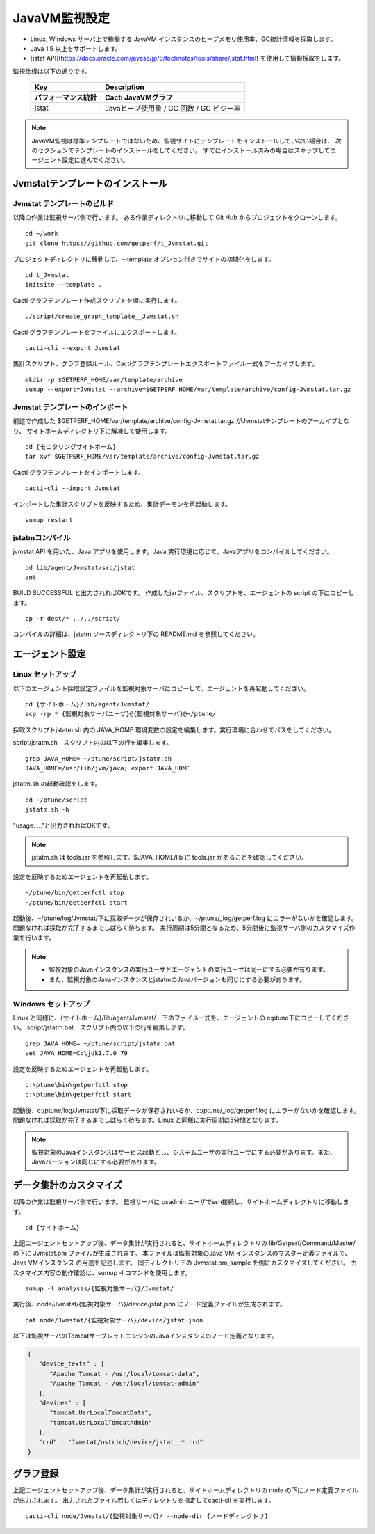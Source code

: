 JavaVM監視設定
==============

* Linux, Windows サーバ上で稼働する JavaVM インスタンスのヒープメモリ使用率、GC統計情報を採取します。
* Java 1.5 以上をサポートします。
* [jstat API](https://docs.oracle.com/javase/jp/6/technotes/tools/share/jstat.html) を使用して情報採取をします。

監視仕様は以下の通りです。

   +------------------------+------------------------------------------+
   | Key                    | Description                              |
   +========================+==========================================+
   | **パフォーマンス統計** | **Cacti JavaVMグラフ**                   |
   +------------------------+------------------------------------------+
   | jstat                  | Javaヒープ使用量 / GC 回数 / GC ビジー率 |
   +------------------------+------------------------------------------+

.. note::

   JavaVM監視は標準テンプレートではないため、監視サイトにテンプレートをインストールしていない場合は、
   次のセクションでテンプレートのインストールをしてください。
   すでにインストール済みの場合はスキップしてエージェント設定に進んでください。

Jvmstatテンプレートのインストール
---------------------------------

Jvmstat テンプレートのビルド
~~~~~~~~~~~~~~~~~~~~~~~~~~~~

以降の作業は監視サーバ側で行います。
ある作業ディレクトリに移動して Git Hub からプロジェクトをクローンします。

::

   cd ~/work
   git clone https://github.com/getperf/t_Jvmstat.git

プロジェクトディレクトリに移動して、--template オプション付きでサイトの初期化をします。

::

   cd t_Jvmstat
   initsite --template .

Cacti グラフテンプレート作成スクリプトを順に実行します。

::

   ./script/create_graph_template__Jvmstat.sh

Cacti グラフテンプレートをファイルにエクスポートします。

::

   cacti-cli --export Jvmstat

集計スクリプト、グラフ登録ルール、Cactiグラフテンプレートエクスポートファイル一式をアーカイブします。

::

   mkdir -p $GETPERF_HOME/var/template/archive
   sumup --export=Jvmstat --archive=$GETPERF_HOME/var/template/archive/config-Jvmstat.tar.gz

Jvmstat テンプレートのインポート
~~~~~~~~~~~~~~~~~~~~~~~~~~~~~~~~

前述で作成した $GETPERF_HOME/var/template/archive/config-Jvmstat.tar.gz がJvmstatテンプレートのアーカイブとなり、
サイトホームディレクトリ下に解凍して使用します。

::

   cd {モニタリングサイトホーム}
   tar xvf $GETPERF_HOME/var/template/archive/config-Jvmstat.tar.gz

Cacti グラフテンプレートをインポートします。

::

   cacti-cli --import Jvmstat

インポートした集計スクリプトを反映するため、集計デーモンを再起動します。

::

   sumup restart

jstatmコンパイル
~~~~~~~~~~~~~~~~

jvmstat API を用いた、Java アプリを使用します。Java 実行環境に応じて、Javaアプリをコンパイルしてください。

::

    cd lib/agent/Jvmstat/src/jstat
    ant

BUILD SUCCESSFUL と出力されればOKです。
作成したjarファイル、スクリプトを、エージェントの script の下にコピーします。

::

   cp -r dest/* ../../script/

コンパイルの詳細は、jstatm ソースディレクトリ下の README.md を参照してください。

エージェント設定
----------------

Linux セットアップ
~~~~~~~~~~~~~~~~~~

以下のエージェント採取設定ファイルを監視対象サーバにコピーして、エージェントを再起動してください。

::

   cd {サイトホーム}/lib/agent/Jvmstat/
   scp -rp * {監視対象サーバユーザ}@{監視対象サーバ}@~/ptune/

採取スクリプトjstatm.sh 内の JAVA_HOME 環境変数の設定を編集します。実行環境に合わせてパスをしてください。

script/jstatm.sh　スクリプト内の以下の行を編集します。

::

   grep JAVA_HOME= ~/ptune/script/jstatm.sh
   JAVA_HOME=/usr/lib/jvm/java; export JAVA_HOME

jstatm.sh の起動確認をします。

::

   cd ~/ptune/script
   jstatm.sh -h

"usage: ..."と出力されればOKです。

.. note:: jstatm.sh は tools.jar を参照します。$JAVA_HOME/lib に tools.jar があることを確認してください。

設定を反映するためエージェントを再起動します。

::

   ~/ptune/bin/getperfctl stop
   ~/ptune/bin/getperfctl start

起動後、~/ptune/log/Jvmstat/下に採取データが保存されいるか、~/ptune/_log/getperf.log にエラーがないかを確認します。
問題なければ採取が完了するまでしばらく待ちます。
実行周期は5分間となるため、5分間後に監視サーバ側のカスタマイズ作業を行います。

.. note::

   * 監視対象のJavaインスタンスの実行ユーザとエージェントの実行ユーザは同一にする必要が有ります。
   * また、監視対象のJavaインスタンスとjstatmのJavaバージョンも同じにする必要があります。

Windows セットアップ
~~~~~~~~~~~~~~~~~~~~

Linux と同様に、{サイトホーム}/lib/agent/Jvmstat/　下のファイル一式を、エージェントの c:\ptune下にコピーしてください。
script/jstatm.bat　スクリプト内の以下の行を編集します。

::

   grep JAVA_HOME= ~/ptune/script/jstatm.bat
   set JAVA_HOME=C:\jdk1.7.0_79

設定を反映するためエージェントを再起動します。

::

   c:\ptune\bin\getperfctl stop
   c:\ptune\bin\getperfctl start

起動後、c:/ptune/log/Jvmstat/下に採取データが保存されいるか、c:/ptune/_log/getperf.log にエラーがないかを確認します。
問題なければ採取が完了するまでしばらく待ちます。Linux と同様に実行周期は5分間となります。

.. note::

   監視対象のJavaインスタンスはサービス起動とし、システムユーザの実行ユーザにする必要があります。また、Javaバージョンは同じにする必要があります。

データ集計のカスタマイズ
------------------------

以降の作業は監視サーバ側で行います。
監視サーバに psadmin ユーザでssh接続し、サイトホームディレクトリに移動します。

::

   cd {サイトホーム}


上記エージェントセットアップ後、データ集計が実行されると、サイトホームディレクトリの lib/Getperf/Command/Master/ の下に Jvmstat.pm ファイルが生成されます。
本ファイルは監視対象のJava VM インスタンスのマスター定義ファイルで、Java VMインスタンス の用途を記述します。
同ディレクトリ下の Jvmstat.pm_sample を例にカスタマイズしてください。
カスタマイズ内容の動作確認は、sumup -l コマンドを使用します。

::

   sumup -l analysis/{監視対象サーバ}/Jvmstat/

実行後、node/Jvmstat/{監視対象サーバ}/device/jstat.json にノード定義ファイルが生成されます。

::

   cat node/Jvmstat/{監視対象サーバ}/device/jstat.json

以下は監視サーバのTomcatサーブレットエンジンのJavaインスタンスのノード定義となります。

.. code-block:: javascript

   {
      "device_texts" : [
         "Apache Tomcat - /usr/local/tomcat-data",
         "Apache Tomcat - /usr/local/tomcat-admin"
      ],
      "devices" : [
         "tomcat.UsrLocalTomcatData",
         "tomcat.UsrLocalTomcatAdmin"
      ],
      "rrd" : "Jvmstat/ostrich/device/jstat__*.rrd"
   }

グラフ登録
----------

上記エージェントセットアップ後、データ集計が実行されると、サイトホームディレクトリの node の下にノード定義ファイルが出力されます。
出力されたファイル若しくはディレクトリを指定してcacti-cli を実行します。

::

   cacti-cli node/Jvmstat/{監視対象サーバ}/ --node-dir {ノードディレクトリ}
